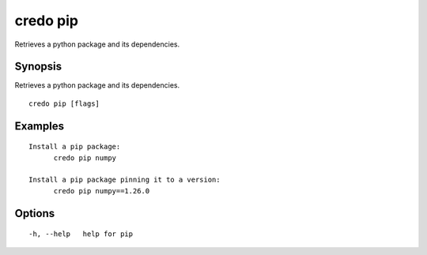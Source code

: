 .. _credo_pip:

credo pip
---------

Retrieves a python package and its dependencies.

Synopsis
~~~~~~~~


Retrieves a python package and its dependencies.

::

  credo pip [flags]

Examples
~~~~~~~~

::


  Install a pip package:
  	credo pip numpy

  Install a pip package pinning it to a version:
  	credo pip numpy==1.26.0


Options
~~~~~~~

::

  -h, --help   help for pip
